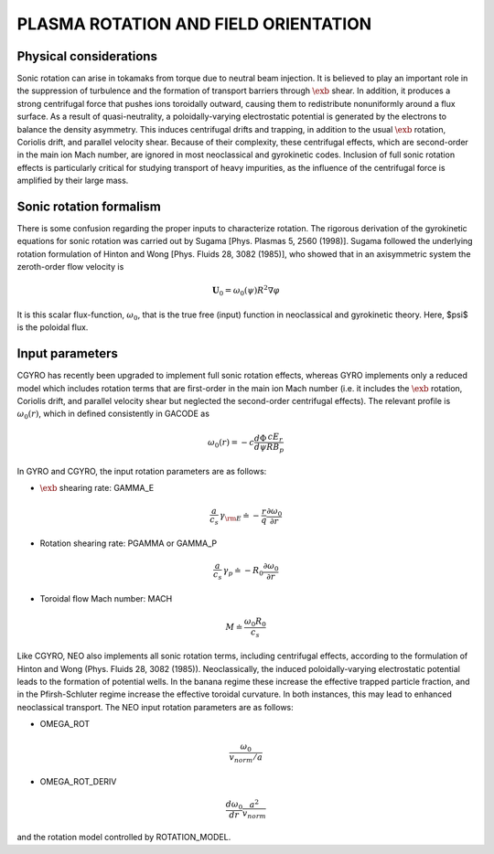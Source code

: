 PLASMA ROTATION AND FIELD ORIENTATION
=====================================

.. |exb| mathmacro:: \mathbf{E}\times\mathbf{B}

Physical considerations
-----------------------

Sonic rotation can arise in tokamaks from torque due to neutral beam injection.  It is
believed to play an important role in the suppression of turbulence and the formation of
transport barriers through :math:`\exb` shear.  In addition, it
produces a strong centrifugal force that pushes ions toroidally outward, causing them to
redistribute nonuniformly around a flux surface.  As a result of quasi-neutrality, a
poloidally-varying electrostatic potential is generated by the electrons to balance the
density asymmetry.  This induces centrifugal drifts and trapping, in addition to the usual
:math:`\exb` rotation, Coriolis drift, and parallel velocity shear.
Because of their complexity, these centrifugal effects, which are second-order in the main
ion Mach number, are ignored in most neoclassical and gyrokinetic codes.  Inclusion of full
sonic rotation effects is particularly critical for studying transport of heavy impurities,
as the influence of the centrifugal force is amplified by their large mass.

Sonic rotation formalism
------------------------

There is some confusion regarding the proper inputs to characterize rotation.  The rigorous
derivation of the gyrokinetic equations for sonic rotation was carried out by Sugama [Phys.
Plasmas 5, 2560 (1998)].  Sugama followed the underlying rotation formulation of Hinton
and Wong [Phys. Fluids 28, 3082 (1985)], who showed that in an axisymmetric system the
zeroth-order flow velocity is

.. math::

   \mathbf{U}_0 = \omega_0(\psi) R^2 \nabla \varphi

It is this scalar flux-function, :math:`\omega_0`, that is the true free (input) function in
neoclassical and gyrokinetic theory.  Here, $\psi$ is the poloidal flux.

Input parameters
----------------

CGYRO has recently been upgraded to implement full sonic rotation effects, whereas GYRO implements
only a reduced model which includes rotation terms that are first-order in the main ion Mach number
(i.e. it includes the :math:`\exb` rotation, Coriolis drift, and parallel velocity shear but neglected
the second-order centrifugal effects).  The relevant profile is :math:`\omega_0(r)`, which in defined
consistently in GACODE as

.. math::

   \omega_0(r) = -c \frac{d \Phi}{d \psi} \frac{c E_r }{R B_p}

In GYRO and CGYRO, the input rotation parameters are as follows:

- :math:`\exb` shearing rate: GAMMA_E

.. math::

    \frac{a}{c_s} \, \gamma_{\rm E} \doteq -\frac{r}{q}\frac{\partial \omega_{0}}{\partial r}

- Rotation shearing rate: PGAMMA or GAMMA_P

.. math::

   \frac{a}{c_s} \, \gamma_p \doteq -R_0\frac{\partial \omega_{0}}{\partial r}

- Toroidal flow Mach number: MACH

.. math::

   M \doteq \frac{\omega_0 R_0}{c_s}

Like CGYRO, NEO also implements all sonic rotation terms, including centrifugal effects,
according to the formulation of Hinton and Wong (Phys. Fluids 28, 3082 (1985)).  Neoclassically,
the induced poloidally-varying electrostatic potential leads to the formation of potential wells.
In the banana regime these increase the effective trapped particle fraction, and in the
Pfirsh-Schluter regime increase the effective toroidal curvature.  In both instances, this
may lead to enhanced neoclassical transport.  The NEO input rotation parameters are as follows:

- OMEGA_ROT

.. math::

   \frac{\omega_{0}}{v_{norm}/a} 

- OMEGA_ROT_DERIV

.. math::

   \frac{d \omega_{0}}{dr} \frac{a^{2}}{v_{norm}} 

and the rotation model controlled by ROTATION_MODEL.
